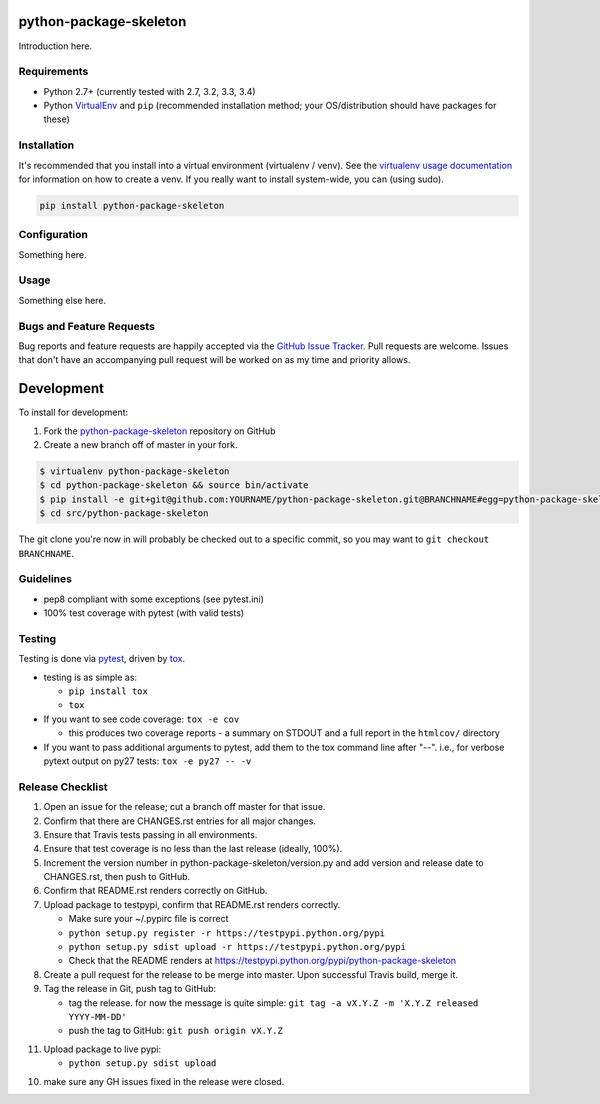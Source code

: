 python-package-skeleton
========================

.. image:: https://pypip.in/v/python-package-skeleton/badge.png
   :target: https://crate.io/packages/python-package-skeleton

.. image:: https://pypip.in/d/python-package-skeleton/badge.png
   :target: https://crate.io/packages/python-package-skeleton

.. image:: https://landscape.io/github/jantman/python-package-skeleton/master/landscape.svg
   :target: https://landscape.io/github/jantman/python-package-skeleton/master
   :alt: Code Health

.. image:: https://secure.travis-ci.org/jantman/python-package-skeleton.png?branch=master
   :target: http://travis-ci.org/jantman/python-package-skeleton
   :alt: travis-ci for master branch

.. image:: https://codecov.io/github/jantman/python-package-skeleton/coverage.svg?branch=master
   :target: https://codecov.io/github/jantman/python-package-skeleton?branch=master
   :alt: coverage report for master branch

.. image:: http://www.repostatus.org/badges/0.1.0/active.svg
   :alt: Project Status: Active - The project has reached a stable, usable state and is being actively developed.
   :target: http://www.repostatus.org/#active

Introduction here.

Requirements
------------

* Python 2.7+ (currently tested with 2.7, 3.2, 3.3, 3.4)
* Python `VirtualEnv <http://www.virtualenv.org/>`_ and ``pip`` (recommended installation method; your OS/distribution should have packages for these)

Installation
------------

It's recommended that you install into a virtual environment (virtualenv /
venv). See the `virtualenv usage documentation <http://www.virtualenv.org/en/latest/>`_
for information on how to create a venv. If you really want to install
system-wide, you can (using sudo).

.. code-block:: bash

    pip install python-package-skeleton

Configuration
-------------

Something here.

Usage
-----

Something else here.

Bugs and Feature Requests
-------------------------

Bug reports and feature requests are happily accepted via the `GitHub Issue Tracker <https://github.com/jantman/python-package-skeleton/issues>`_. Pull requests are
welcome. Issues that don't have an accompanying pull request will be worked on
as my time and priority allows.

Development
===========

To install for development:

1. Fork the `python-package-skeleton <https://github.com/jantman/python-package-skeleton>`_ repository on GitHub
2. Create a new branch off of master in your fork.

.. code-block:: bash

    $ virtualenv python-package-skeleton
    $ cd python-package-skeleton && source bin/activate
    $ pip install -e git+git@github.com:YOURNAME/python-package-skeleton.git@BRANCHNAME#egg=python-package-skeleton
    $ cd src/python-package-skeleton

The git clone you're now in will probably be checked out to a specific commit,
so you may want to ``git checkout BRANCHNAME``.

Guidelines
----------

* pep8 compliant with some exceptions (see pytest.ini)
* 100% test coverage with pytest (with valid tests)

Testing
-------

Testing is done via `pytest <http://pytest.org/latest/>`_, driven by `tox <http://tox.testrun.org/>`_.

* testing is as simple as:

  * ``pip install tox``
  * ``tox``

* If you want to see code coverage: ``tox -e cov``

  * this produces two coverage reports - a summary on STDOUT and a full report in the ``htmlcov/`` directory

* If you want to pass additional arguments to pytest, add them to the tox command line after "--". i.e., for verbose pytext output on py27 tests: ``tox -e py27 -- -v``

Release Checklist
-----------------

1. Open an issue for the release; cut a branch off master for that issue.
2. Confirm that there are CHANGES.rst entries for all major changes.
3. Ensure that Travis tests passing in all environments.
4. Ensure that test coverage is no less than the last release (ideally, 100%).
5. Increment the version number in python-package-skeleton/version.py and add version and release date to CHANGES.rst, then push to GitHub.
6. Confirm that README.rst renders correctly on GitHub.
7. Upload package to testpypi, confirm that README.rst renders correctly.

   * Make sure your ~/.pypirc file is correct
   * ``python setup.py register -r https://testpypi.python.org/pypi``
   * ``python setup.py sdist upload -r https://testpypi.python.org/pypi``
   * Check that the README renders at https://testpypi.python.org/pypi/python-package-skeleton

8. Create a pull request for the release to be merge into master. Upon successful Travis build, merge it.
9. Tag the release in Git, push tag to GitHub:

   * tag the release. for now the message is quite simple: ``git tag -a vX.Y.Z -m 'X.Y.Z released YYYY-MM-DD'``
   * push the tag to GitHub: ``git push origin vX.Y.Z``

11. Upload package to live pypi:

    * ``python setup.py sdist upload``

10. make sure any GH issues fixed in the release were closed.
